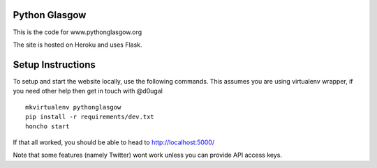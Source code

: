 Python Glasgow
==============

This is the code for www.pythonglasgow.org

The site is hosted on Heroku and uses Flask.


Setup Instructions
==================

To setup and start the website locally, use the following commands. This
assumes you are using virtualenv wrapper, if you need other help then
get in touch with @d0ugal ::

    mkvirtualenv pythonglasgow
    pip install -r requirements/dev.txt
    honcho start

If that all worked, you should be able to head to http://localhost:5000/

Note that some features (namely Twitter) wont work unless you can
provide API access keys.

